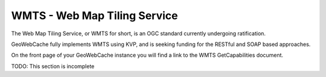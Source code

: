 .. _wmts:

WMTS - Web Map Tiling Service
=============================

The Web Map Tiling Service, or WMTS for short, is an OGC standard currently undergoing ratification.

GeoWebCache fully implements WMTS using KVP, and is seeking funding for the RESTful and SOAP based approaches.

On the front page of your GeoWebCache instance you will find a link to the WMTS GetCapabilities document.

TODO: This section is incomplete


